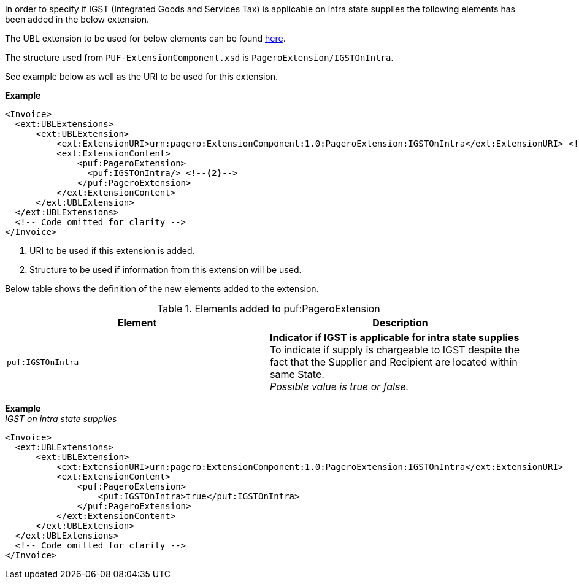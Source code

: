 In order to specify if IGST (Integrated Goods and Services Tax) is applicable on intra state supplies the following elements has been added in the below extension.

The UBL extension to be used for below elements can be found <<_extublextensions, here>>.

The structure used from `PUF-ExtensionComponent.xsd` is `PageroExtension/IGSTOnIntra`.

See example below as well as the URI to be used for this extension.

*Example* +
[source,xml]
----
<Invoice>
  <ext:UBLExtensions>
      <ext:UBLExtension>
          <ext:ExtensionURI>urn:pagero:ExtensionComponent:1.0:PageroExtension:IGSTOnIntra</ext:ExtensionURI> <!--1-->
          <ext:ExtensionContent>
              <puf:PageroExtension>
                <puf:IGSTOnIntra/> <!--2-->
              </puf:PageroExtension>
          </ext:ExtensionContent>
      </ext:UBLExtension>
  </ext:UBLExtensions>
  <!-- Code omitted for clarity -->
</Invoice>
----
<1> URI to be used if this extension is added.
<2> Structure to be used if information from this extension will be used.

Below table shows the definition of the new elements added to the extension.

.Elements added to puf:PageroExtension
|===
|Element |Description

|`puf:IGSTOnIntra`
|**Indicator if IGST is applicable for intra state supplies** +
To indicate if supply is chargeable to IGST despite the fact that the Supplier and Recipient are located within same State. +
_Possible value is true or false._

|===

*Example* +
_IGST on intra state supplies_
[source,xml]
----
<Invoice>
  <ext:UBLExtensions>
      <ext:UBLExtension>
          <ext:ExtensionURI>urn:pagero:ExtensionComponent:1.0:PageroExtension:IGSTOnIntra</ext:ExtensionURI>
          <ext:ExtensionContent>
              <puf:PageroExtension>
                  <puf:IGSTOnIntra>true</puf:IGSTOnIntra>
              </puf:PageroExtension>
          </ext:ExtensionContent>
      </ext:UBLExtension>
  </ext:UBLExtensions>
  <!-- Code omitted for clarity -->
</Invoice>
----
